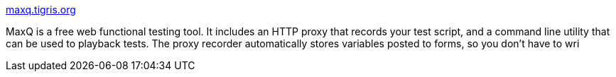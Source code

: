 :jbake-type: post
:jbake-status: published
:jbake-title: maxq.tigris.org
:jbake-tags: software,test,web,_mois_août,_année_2004
:jbake-date: 2004-08-26
:jbake-depth: ../
:jbake-uri: shaarli/1093511470000.adoc
:jbake-source: https://nicolas-delsaux.hd.free.fr/Shaarli?searchterm=http%3A%2F%2Fmaxq.tigris.org%2F&searchtags=software+test+web+_mois_ao%C3%BBt+_ann%C3%A9e_2004
:jbake-style: shaarli

http://maxq.tigris.org/[maxq.tigris.org]

MaxQ is a free web functional testing tool. It includes an HTTP proxy that records your test script, and a command line utility that can be used to playback tests. The proxy recorder automatically stores variables posted to forms, so you don't have to wri
